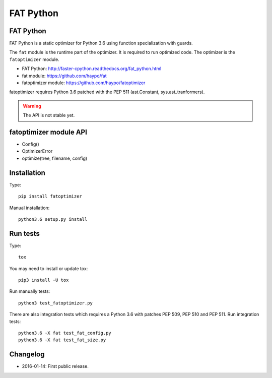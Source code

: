 **********
FAT Python
**********

FAT Python
==========

FAT Python is a static optimizer for Python 3.6 using function specialization
with guards.

The ``fat`` module is the runtime part of the optimizer. It is required to run
optimized code. The optimizer is the ``fatoptimizer`` module.

* FAT Python: http://faster-cpython.readthedocs.org/fat_python.html
* fat module: https://github.com/haypo/fat
* fatoptimizer module: https://github.com/haypo/fatoptimizer

fatoptimizer requires Python 3.6 patched with the PEP 511 (ast.Constant,
sys.ast_tranformers).

.. warning::
   The API is not stable yet.


fatoptimizer module API
=======================

* Config()
* OptimizerError
* optimize(tree, filename, config)


Installation
============

Type::

    pip install fatoptimizer

Manual installation::

    python3.6 setup.py install


Run tests
=========

Type::

    tox

You may need to install or update tox::

    pip3 install -U tox

Run manually tests::

    python3 test_fatoptimizer.py

There are also integration tests which requires a Python 3.6 with patches PEP
509, PEP 510 and PEP 511. Run integration tests::

    python3.6 -X fat test_fat_config.py
    python3.6 -X fat test_fat_size.py


Changelog
=========

* 2016-01-14: First public release.
